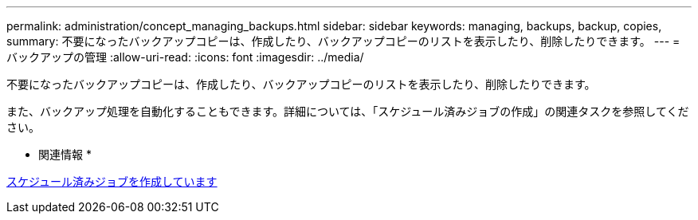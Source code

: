 ---
permalink: administration/concept_managing_backups.html 
sidebar: sidebar 
keywords: managing, backups, backup, copies, 
summary: 不要になったバックアップコピーは、作成したり、バックアップコピーのリストを表示したり、削除したりできます。 
---
= バックアップの管理
:allow-uri-read: 
:icons: font
:imagesdir: ../media/


[role="lead"]
不要になったバックアップコピーは、作成したり、バックアップコピーのリストを表示したり、削除したりできます。

また、バックアップ処理を自動化することもできます。詳細については、「スケジュール済みジョブの作成」の関連タスクを参照してください。

* 関連情報 *

xref:task_creating_scheduled_jobs_using_sc_gui.adoc[スケジュール済みジョブを作成しています]
